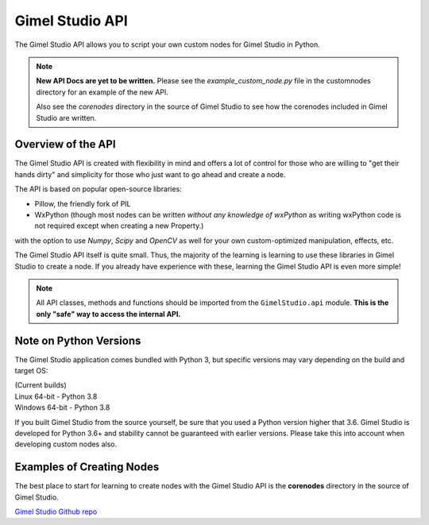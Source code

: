 Gimel Studio API
================

The Gimel Studio API allows you to script your own custom nodes for Gimel Studio in Python.

.. note::
    **New API Docs are yet to be written.** Please see the `example_custom_node.py` file in the customnodes directory for an example of the new API.

    Also see the *corenodes* directory in the source of Gimel Studio to see how the corenodes included in Gimel Studio are written.


Overview of the API
###################

The Gimel Studio API is created with flexibility in mind and offers a lot of control for those who are willing to "get their hands dirty" and simplicity for those who just want to go ahead and create a node.

The API is based on popular open-source libraries:

* Pillow, the friendly fork of PIL
* WxPython (though most nodes can be written *without any knowledge of wxPython* as writing wxPython code is not required except when creating a new Property.)

with the option to use `Numpy`, `Scipy` and `OpenCV` as well for your own custom-optimized manipulation, effects, etc.

The Gimel Studio API itself is quite small. Thus, the majority of the learning is learning to use these libraries in Gimel Studio to create a node. If you already have experience with these, learning the Gimel Studio API is even more simple!

.. note::

    All API classes, methods and functions should be imported from the ``GimelStudio.api`` module. **This is the only "safe" way to access the internal API.**


Note on Python Versions
#######################

The Gimel Studio application comes bundled with Python 3, but specific versions may vary depending on the build and target OS:

| (Current builds)
| Linux 64-bit - Python 3.8
| Windows 64-bit - Python 3.8

If you built Gimel Studio from the source yourself, be sure that you used a Python version higher that 3.6. Gimel Studio is developed for Python 3.6+ and stability cannot be guaranteed with earlier versions. Please take this into account when developing custom nodes also.


Examples of Creating Nodes
##########################

The best place to start for learning to create nodes with the Gimel Studio API is the **corenodes** directory in the source of Gimel Studio.

`Gimel Studio Github repo <https://github.com/Correct-Syntax/Gimel-Studio>`_
